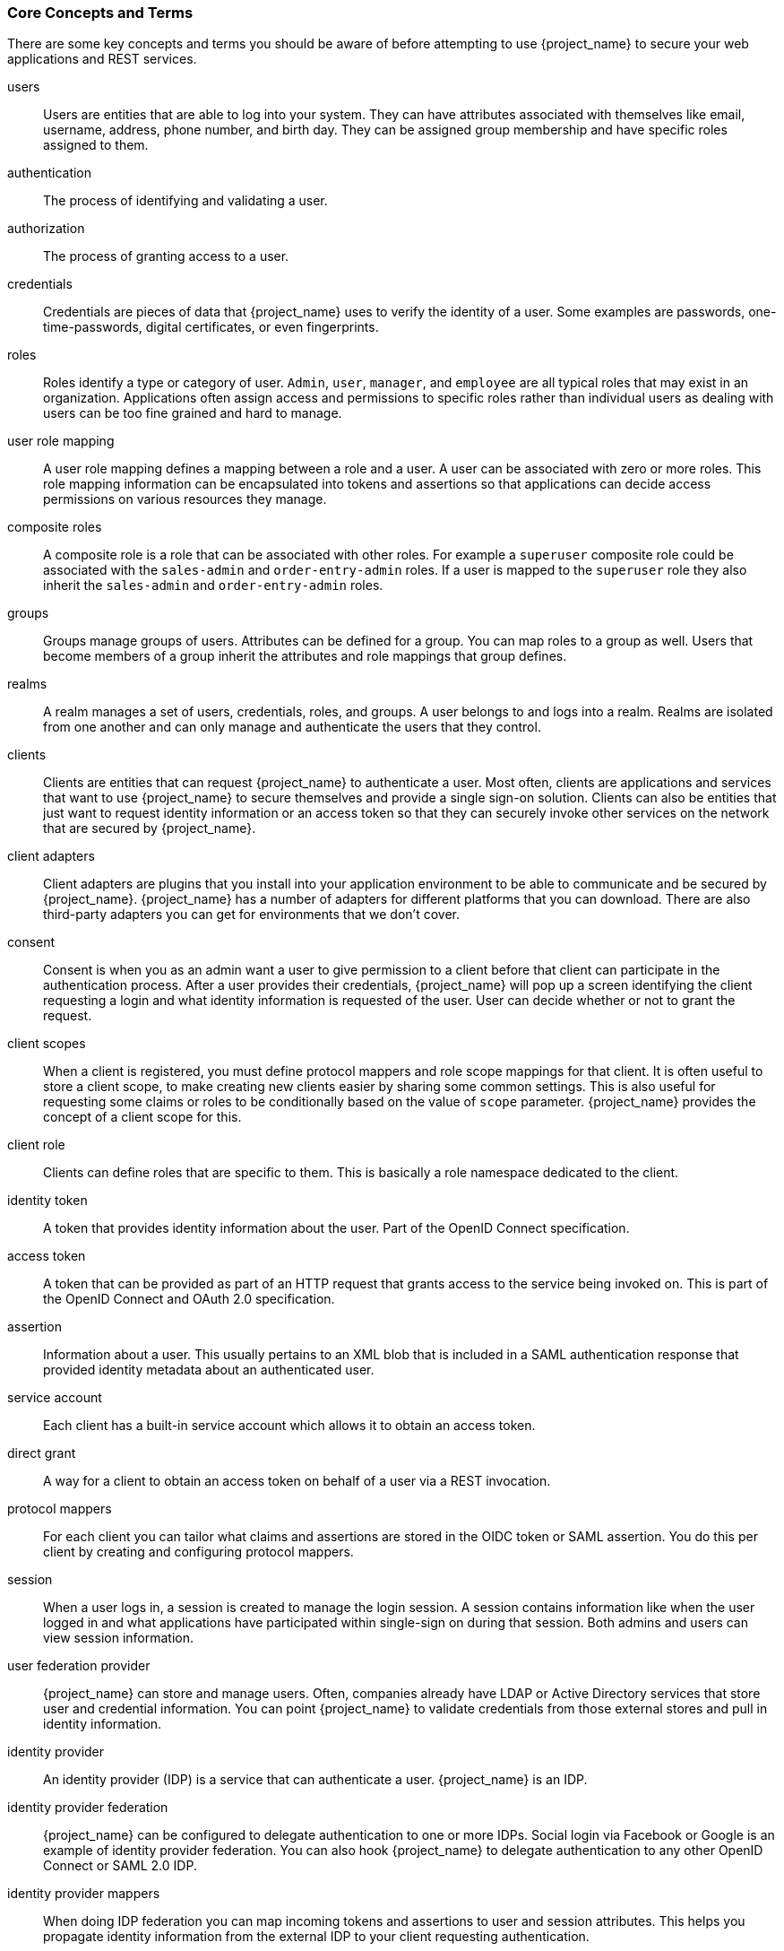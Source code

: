 
=== Core Concepts and Terms

There are some key concepts and terms you should be aware of before attempting to use {project_name} to secure your web applications
and REST services.

users::
  Users are entities that are able to log into your system.  They can have attributes associated with themselves like email,
  username, address, phone number, and birth day.  They can be assigned group membership and have specific roles assigned to them.
authentication::
  The process of identifying and validating a user.
authorization::
  The process of granting access to a user.
credentials::
  Credentials are pieces of data that {project_name} uses to verify the identity of a user.  Some examples are passwords,
  one-time-passwords, digital certificates, or even fingerprints.
roles::
  Roles identify a type or category of user.  `Admin`, `user`, `manager`, and `employee` are all typical roles that may exist
  in an organization.  Applications often assign access and permissions to specific roles rather than individual users as dealing
  with users can be too fine grained and hard to manage.
user role mapping::
  A user role mapping defines a mapping between a role and a user.  A user can be associated with zero or more roles.  This
  role mapping information can be encapsulated into tokens and assertions so that applications can decide access permissions on
  various resources they manage.
composite roles::
  A composite role is a role that can be associated with other roles.  For example a `superuser` composite role could be associated with the
  `sales-admin` and `order-entry-admin` roles.  If a user is mapped to the `superuser` role they also inherit the `sales-admin` and `order-entry-admin` roles.
groups::
  Groups manage groups of users.  Attributes can be defined for a group.  You can map roles to a group as well.  Users that become members of a group
  inherit the attributes and role mappings that group defines.
realms::
  A realm manages a set of users, credentials, roles, and groups.  A user belongs to and logs into a realm.  Realms are isolated from one another
  and can only manage and authenticate the users that they control.
clients::
  Clients are entities that can request {project_name} to authenticate a user.  Most often, clients are applications and services that
  want to use {project_name} to secure themselves and provide a single sign-on solution.  Clients can also be entities that just want to request
  identity information or an access token so that they can securely invoke other services on the network that are secured by {project_name}.
client adapters::
  Client adapters are plugins that you install into your application environment to be able to communicate and be secured by {project_name}.  {project_name}
  has a number of adapters for different platforms that you can download.  There are also third-party adapters you can get for environments that we don't cover.
consent::
  Consent is when you as an admin want a user to give permission to a client before that client can participate in the authentication process.
  After a user provides their credentials, {project_name} will pop up a screen identifying the client requesting a login and what identity
  information is requested of the user.  User can decide whether or not to grant the request.
client scopes::
  When a client is registered, you must define protocol mappers and role scope mappings for that client. It is often useful to store
  a client scope, to make creating new clients easier by sharing some common settings. This is also useful for requesting some
  claims or roles to be conditionally based on the value of `scope` parameter. {project_name} provides the concept of a client scope for this.
client role::
  Clients can define roles that are specific to them.  This is basically a role namespace dedicated to the client.
identity token::
  A token that provides identity information about the user.  Part of the OpenID Connect specification.
access token::
  A token that can be provided as part of an HTTP request that grants access to the service being invoked on.  This is part of
  the OpenID Connect and OAuth 2.0 specification.
assertion::
  Information about a user.  This usually pertains to an XML blob that is included in a SAML authentication response that
  provided identity metadata about an authenticated user.
service account::
  Each client has a built-in service account which allows it to obtain an access token.
direct grant::
  A way for a client to obtain an access token on behalf of a user via a REST invocation.
protocol mappers::
  For each client you can tailor what claims and assertions are stored in the OIDC token or SAML assertion.  You do this per client by creating and configuring
  protocol mappers.
session::
  When a user logs in, a session is created to manage the login session.  A session contains information like when the user logged in and what
  applications have participated within single-sign on during that session.  Both admins and users can view session information.
user federation provider::
  {project_name} can store and manage users.  Often, companies already have LDAP or Active Directory services that store user and credential
  information.  You can point {project_name} to validate credentials from those external stores and pull in identity information.
identity provider::
  An identity provider (IDP) is a service that can authenticate a user.  {project_name} is an IDP.
identity provider federation::
  {project_name} can be configured to delegate authentication to one or more IDPs.  Social login via
  Facebook or Google is an example of identity provider federation.  You can also hook {project_name} to delegate
  authentication to any other OpenID Connect or SAML 2.0 IDP.
identity provider mappers::
  When doing IDP federation you can map incoming tokens and assertions to user and session attributes.  This helps you propagate identity information from the external IDP
  to your client requesting authentication.
required actions::
  Required actions are actions a user must perform during the authentication process.  A user will not be able to complete the authentication process until these actions
  are complete.  For example, an admin may schedule users to reset their passwords every month.  An `update password` required action would be set for all these
  users.
authentication flows::
  Authentication flows are work flows a user must perform when interacting with certain aspects of the system.  A login flow can define
  what credential types are required.  A registration flow defines what profile information a user must enter and whether something like reCAPTCHA
  must be used to filter out bots.  Credential reset flow defines what actions a user must do before they can reset their password.
events::
  Events are audit streams that admins can view and hook into.
themes::
  Every screen provided by {project_name} is backed by a theme.  Themes define HTML templates and stylesheets which you can override as needed.
